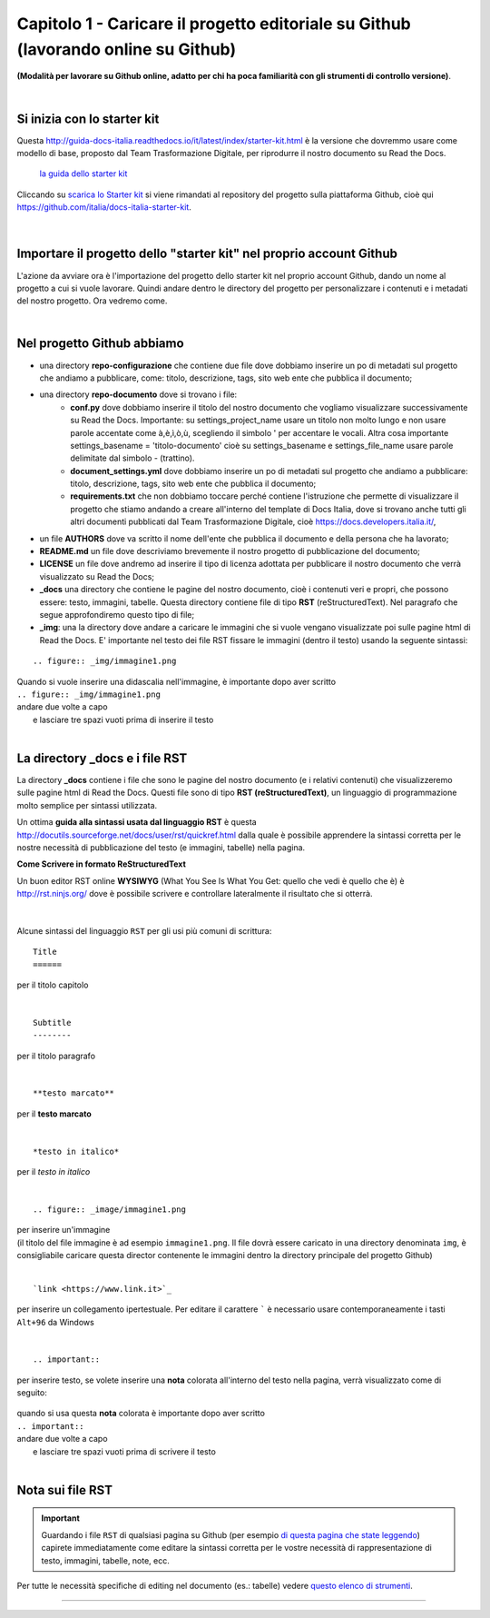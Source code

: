 =================
Capitolo 1 - Caricare il progetto editoriale su Github (lavorando online su Github)
=================

**(Modalità per lavorare su Github online, adatto per chi ha poca familiarità con gli strumenti di controllo versione)**.

|

Si inizia con lo starter kit
----------------------------

Questa http://guida-docs-italia.readthedocs.io/it/latest/index/starter-kit.html è la versione che dovremmo usare come modello di base, proposto dal Team Trasformazione Digitale, per riprodurre il nostro documento su Read the Docs.

.. figure:: /img/img2.png

   `la guida dello starter kit <http://guida-docs-italia.Read the Docs.io/it/latest/index/starter-kit.html>`_
   
Cliccando su `scarica lo Starter kit <https://github.com/italia/docs-italia-starter-kit>`_ si viene rimandati al repository del progetto sulla piattaforma Github, cioè qui https://github.com/italia/docs-italia-starter-kit.

.. figure:: /img/img3.png

|

Importare il progetto dello "starter kit" nel proprio account Github
---------------------------------------------------------------------

L'azione da avviare ora è l'importazione del progetto dello starter kit nel proprio account Github, dando un nome al progetto a cui si vuole lavorare.
Quindi andare dentro le directory del progetto per personalizzare i contenuti e i metadati del nostro progetto. Ora vedremo come.

|

Nel progetto Github abbiamo
----------------------------

- una directory **repo-configurazione** che contiene due file dove dobbiamo inserire un po di metadati sul progetto che andiamo a pubblicare, come: titolo, descrizione, tags, sito web ente che pubblica il documento;

- una directory **repo-documento** dove si trovano i file:
   - **conf.py** dove dobbiamo inserire il titolo del nostro documento che vogliamo visualizzare successivamente su Read the Docs. Importante: su settings_project_name  usare un titolo non molto lungo e non usare parole accentate come à,è,ì,ò,ù, scegliendo il simbolo ' per accentare le vocali. Altra cosa importante settings_basename = 'titolo-documento' cioè su settings_basename e settings_file_name usare parole delimitate dal simbolo - (trattino).
   - **document_settings.yml** dove dobbiamo inserire un po di metadati sul progetto che andiamo a pubblicare: titolo, descrizione, tags, sito web ente che pubblica il documento;
   - **requirements.txt** che non dobbiamo toccare perché contiene l'istruzione che permette di visualizzare il progetto che stiamo andando a creare all'interno del template di Docs Italia, dove si trovano anche tutti gli altri documenti pubblicati dal Team Trasformazione Digitale, cioè https://docs.developers.italia.it/, 
   
- un file **AUTHORS** dove va scritto il nome dell'ente che pubblica il documento e della persona che ha lavorato;

- **README.md** un file dove descriviamo brevemente il nostro progetto di pubblicazione del documento;

- **LICENSE** un file dove andremo ad inserire il tipo di licenza adottata per pubblicare il nostro documento che verrà visualizzato su Read the Docs;

- **_docs** una directory che contiene le pagine del nostro documento, cioè i contenuti veri e propri, che possono essere: testo, immagini, tabelle. Questa directory contiene file di tipo **RST** (reStructuredText). Nel paragrafo che segue approfondiremo questo tipo di file;

- **_img**: una la directory dove andare a caricare le immagini che si vuole vengano visualizzate poi sulle pagine html di Read the Docs. E' importante nel testo dei file RST fissare le immagini (dentro il testo) usando la seguente sintassi:

:: 

   .. figure:: _img/immagine1.png
| Quando si vuole inserire una didascalia nell'immagine, è importante dopo aver scritto
| ``.. figure:: _img/immagine1.png``
| andare due volte a capo
|    e lasciare tre spazi vuoti prima di inserire il testo
   
|

La directory _docs e i file RST
-------------------------------

La directory **_docs** contiene i file che sono le pagine del nostro documento (e i relativi contenuti) che visualizzeremo sulle pagine html di Read the Docs. 
Questi file sono di tipo **RST (reStructuredText)**, un linguaggio di programmazione molto semplice per sintassi utilizzata.

Un ottima **guida alla sintassi usata dal linguaggio RST** è questa http://docutils.sourceforge.net/docs/user/rst/quickref.html dalla quale è possibile apprendere la sintassi corretta per le nostre necessità di pubblicazione del testo (e immagini, tabelle) nella pagina.

**Come Scrivere in formato ReStructuredText**

Un buon editor RST online  **WYSIWYG** (What You See Is What You Get: quello che vedi è quello che è) è http://rst.ninjs.org/ dove è possibile scrivere e controllare lateralmente il risultato che si otterrà.

.. figure:: /img/4bis.PNG

|

Alcune sintassi del linguaggio ``RST`` per gli usi più comuni di scrittura:

:: 

   Title
   ======  
per il titolo capitolo

|

:: 

   Subtitle 
   --------    
per il titolo paragrafo

|

:: 

   **testo marcato** 
per il **testo marcato**

|

:: 

   *testo in italico* 
per il *testo in italico*

|

:: 

   .. figure:: _image/immagine1.png  

| per inserire un'immagine
| (il titolo del file immagine è ad esempio ``immagine1.png``. Il file dovrà essere caricato in una directory denominata ``img``, è consigliabile caricare questa director contenente le immagini dentro la directory principale del progetto Github)

|

:: 

   `link <https://www.link.it>`_
per inserire un collegamento ipertestuale. Per editare il carattere  `````  è necessario usare contemporaneamente i tasti  ``Alt+96`` da Windows

|

:: 

   .. important::

per inserire testo, se volete inserire una **nota** colorata all'interno del testo nella pagina, verrà visualizzato come di seguito:
   
.. figure:: /img/img4.png

| quando si usa questa **nota** colorata è importante dopo aver scritto
| ``.. important::``
| andare due volte a capo
|    e lasciare tre spazi vuoti prima di scrivere il testo

|

Nota sui file RST
-----------------

.. important::

   Guardando i file ``RST`` di qualsiasi pagina su Github (per esempio `di questa pagina che state leggendo <https://raw.githubusercontent.com/cirospat/tutorial-creazione-readthedocs/master/_docs/capitolo1.rst>`_) capirete immediatamente come editare la sintassi corretta per le vostre necessità di rappresentazione di testo, immagini, tabelle, note, ecc.

Per tutte le necessità specifiche di editing nel documento (es.: tabelle) vedere `questo elenco di strumenti <http://samba-digitale-pa.readthedocs.io/it/latest/CapitoloOtto.html#strumenti-utilizzati-per-creare-questo-report>`_. 


------

.. raw:: html
   :file: disqus.html

